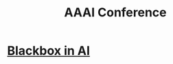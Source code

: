 :PROPERTIES:
:ID:       83D11975-797F-43D8-B3E2-5A2D3CB52E9D
:END:
#+title: AAAI Conference
#+filetags: :Users:wangfangyuan:Documents:roam:org_roam:

* [[id:C9F4D71D-97AF-40FC-BC1F-594D0E6C0553][Blackbox in AI]]
